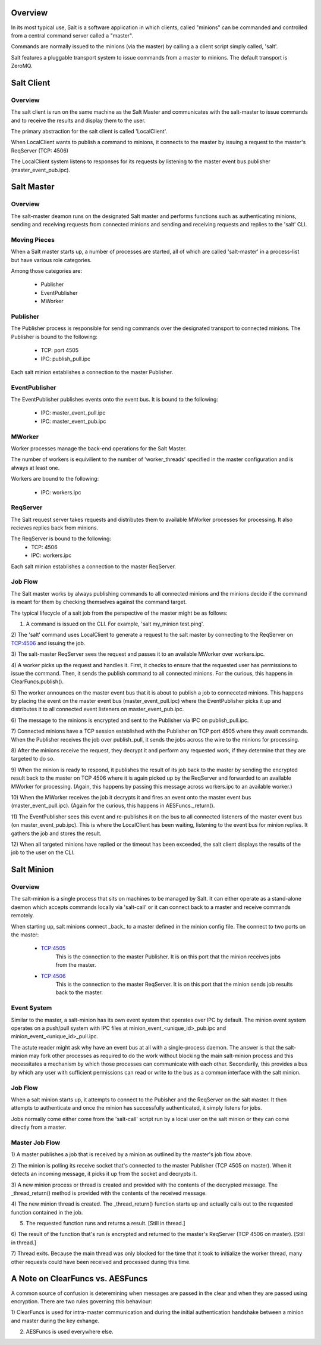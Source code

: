 .. _salt_architecture:

Overview
========

In its most typical use, Salt is a software application in which clients, 
called "minions" can be commanded and controlled from a central command server 
called a "master".

Commands are normally issued to the minions (via the master) by calling a a 
client script simply called, 'salt'.

Salt features a pluggable transport system to issue commands from a master to
minions. The default transport is ZeroMQ.

Salt Client
===========

Overview
--------

The salt client is run on the same machine as the Salt Master and communicates
with the salt-master to issue commands and to receive the results and display
them to the user.

The primary abstraction for the salt client is called 'LocalClient'.

When LocalClient wants to publish a command to minions, it connects to the
master by issuing a request to the master's ReqServer (TCP: 4506)

The LocalClient system listens to responses for its requests by listening to
the master event bus publisher (master_event_pub.ipc).

Salt Master
===========

Overview
--------

The salt-master deamon runs on the designated Salt master and performs
functions such as authenticating minions, sending and receiving requests 
from connected minions and sending and receiving requests and replies to the
'salt' CLI.

Moving Pieces
-------------

When a Salt master starts up, a number of processes are started, all of which
are called 'salt-master' in a process-list but have various role categories.

Among those categories are:

    * Publisher
    * EventPublisher
    * MWorker

Publisher
---------

The Publisher process is responsible for sending commands over the designated
transport to connected minions. The Publisher is bound to the following:

    * TCP: port 4505
    * IPC: publish_pull.ipc

Each salt minion establishes a connection to the master Publisher.

EventPublisher
--------------

The EventPublisher publishes events onto the event bus. It is bound to the
following:

    * IPC: master_event_pull.ipc
    * IPC: master_event_pub.ipc

MWorker
-------

Worker processes manage the back-end operations for the Salt Master.

The number of workers is equivilient to the number of 'worker_threads'
specified in the master configuration and is always at least one. 

Workers are bound to the following:

    * IPC: workers.ipc

ReqServer
---------

The Salt request server takes requests and distributes them to available MWorker
processes for processing. It also recieves replies back from minions.

The ReqServer is bound to the following:
    * TCP: 4506
    * IPC: workers.ipc

Each salt minion establishes a connection to the master ReqServer.


Job Flow
--------

The Salt master works by always publishing commands to all connected minions
and the minions decide if the command is meant for them by checking themselves
against the command target.

The typical lifecycle of a salt job from the perspective of the master
might be as follows:

1) A command is issued on the CLI. For example, 'salt my_minion test.ping'.

2) The 'salt' command uses LocalClient to generate a request to the salt master
by connecting to the ReqServer on TCP:4506 and issuing the job.

3) The salt-master ReqServer sees the request and passes it to an available 
MWorker over workers.ipc.

4) A worker picks up the request and handles it. First, it checks to ensure
that the requested user has permissions to issue the command. Then, it sends
the publish command to all connected minions. For the curious, this happens
in ClearFuncs.publish(). 

5) The worker announces on the master event bus that it is about to publish 
a job to conneceted minions. This happens by placing the event on the master
event bus (master_event_pull.ipc) where the EventPublisher picks it up and
distributes it to all connected event listeners on master_event_pub.ipc.

6) The message to the minions is encrypted and sent to the Publisher via IPC
on publish_pull.ipc.

7) Connected minions have a TCP session established with the Publisher on TCP
port 4505 where they await commands. When the Publisher receives the job over
publish_pull, it sends the jobs across the wire to the minions for processing.

8) After the minions receive the request, they decrypt it and perform any 
requested work, if they determine that they are targeted to do so.

9) When the minion is ready to respond, it publishes the result of its job back
to the master by sending the encrypted result back to the master on TCP 4506
where it is again picked up by the ReqServer and forwarded to an available
MWorker for processing. (Again, this happens by passing this message across
workers.ipc to an available worker.)

10) When the MWorker receives the job it decrypts it and fires an event onto 
the master event bus (master_event_pull.ipc). (Again for the curious, this
happens in AESFuncs._return().

11) The EventPublisher sees this event and re-publishes it on the bus to all
connected listeners of the master event bus (on master_event_pub.ipc). This
is where the LocalClient has been waiting, listening to the event bus for
minion replies. It gathers the job and stores the result.

12) When all targeted minions have replied or the timeout has been exceeded,
the salt client displays the results of the job to the user on the CLI.


Salt Minion
===========

Overview
--------

The salt-minion is a single process that sits on machines to be managed by
Salt. It can either operate as a stand-alone daemon which accepts commands
locally via 'salt-call' or it can connect back to a master and receive commands
remotely.

When starting up, salt minions connect _back_ to a master defined in the minion
config file. The connect to two ports on the master:

    * TCP:4505
        This is the connection to the master Publisher. It is on this port that
        the minion receives jobs from the master.

    * TCP:4506
        This is the connection to the master ReqServer. It is on this port that
        the minion sends job results back to the master.


Event System
------------

Similar to the master, a salt-minion has its own event system that operates
over IPC by default. The minion event system operates on a push/pull system
with IPC files at minion_event_<unique_id>_pub.ipc and
minion_event_<unique_id>_pull.ipc.

The astute reader might ask why have an event bus at all with a single-process
daemon. The answer is that the salt-minion may fork other processes as required
to do the work without blocking the main salt-minion process and this
necessitates a mechanism by which those processes can communicate with each
other. Secondarily, this provides a bus by which any user with sufficient
permissions can read or write to the bus as a common interface with the salt
minion.


Job Flow
--------

When a salt minion starts up, it attempts to connect to the Pubisher and the
ReqServer on the salt master. It then attempts to authenticate and once the 
minion has successfully authenticated, it simply listens for jobs.

Jobs normally come either come from the 'salt-call' script run by a local user
on the salt minion or they can come directly from a master.

Master Job Flow
---------------

1) A master publishes a job that is received by a minion as outlined by the 
master's job flow above.

2) The minion is polling its receive socket that's connected to the master 
Publisher (TCP 4505 on master). When it detects an incoming message, it picks it
up from the socket and decrypts it.

3) A new minion process or thread is created and provided with the contents of the
decrypted message. The _thread_return() method is provided with the contents of
the received message.

4) The new minion thread is created. The _thread_return() function starts up
and actually calls out to the requested function contained in the job.

5) The requested function runs and returns a result. [Still in thread.]

6) The result of the function that's run is encrypted and returned to the
master's ReqServer (TCP 4506 on master). [Still in thread.]

7) Thread exits. Because the main thread was only blocked for the time that it
took to initialize the worker thread, many other requests could have been
received and processed during this time.


A Note on ClearFuncs vs. AESFuncs
=================================

A common source of confusion is deteremining when messages are passed in the
clear and when they are passed using encryption. There are two rules governing
this behaviour:

1) ClearFuncs is used for intra-master communication and during the initial
authentication handshake between a minion and master during the key exhange.

2) AESFuncs is used everywhere else.

